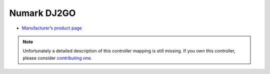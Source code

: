 Numark DJ2GO
============

-  `Manufacturer’s product page <http://www.numark.com/product/dj2go>`__

.. note::
   Unfortunately a detailed description of this controller mapping is still missing.
   If you own this controller, please consider
   `contributing one <https://github.com/mixxxdj/mixxx/wiki/Contributing-Mappings#documenting-the-mapping>`__.
